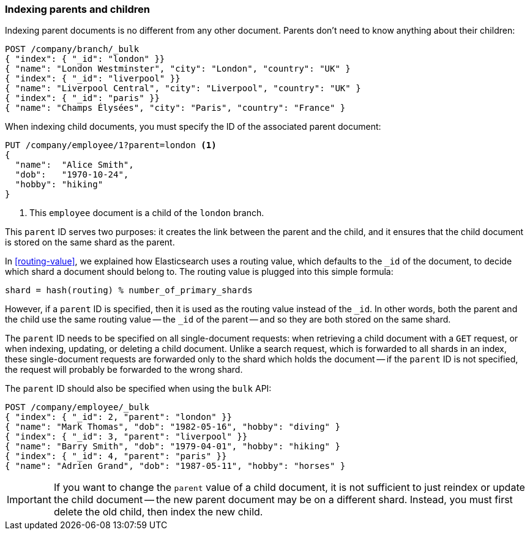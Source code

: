 [[indexing-parent-child]]
=== Indexing parents and children

Indexing parent documents is no different from any other document. Parents
don't need to know anything about their children:

[source,json]
-------------------------
POST /company/branch/_bulk
{ "index": { "_id": "london" }}
{ "name": "London Westminster", "city": "London", "country": "UK" }
{ "index": { "_id": "liverpool" }}
{ "name": "Liverpool Central", "city": "Liverpool", "country": "UK" }
{ "index": { "_id": "paris" }}
{ "name": "Champs Élysées", "city": "Paris", "country": "France" }
-------------------------

When indexing child documents, you must specify the ID of the associated
parent document:

[source,json]
-------------------------
PUT /company/employee/1?parent=london <1>
{
  "name":  "Alice Smith",
  "dob":   "1970-10-24",
  "hobby": "hiking"
}
-------------------------
<1> This `employee` document is a child of the `london` branch.

This `parent` ID serves two purposes: it creates the link between the parent
and the child, and it ensures that the child document is stored on the same
shard as the parent.

In <<routing-value>>, we explained how Elasticsearch uses a routing value,
which defaults to the `_id` of the document, to decide which shard a document
should belong to.  The routing value is plugged into this simple formula:

    shard = hash(routing) % number_of_primary_shards

However, if a `parent` ID is specified, then it is used as the routing value
instead of the `_id`.  In other words, both the parent and the child use the
same routing value -- the `_id` of the parent -- and so they are both stored
on the same shard.

The `parent` ID needs to be specified on all single-document requests:
when retrieving a child document with a `GET` request, or when indexing,
updating, or deleting a child document.  Unlike a search request, which is
forwarded to all shards in an index, these single-document requests are
forwarded only to the shard which holds the document -- if the `parent` ID is
not specified, the request will probably be forwarded to the wrong shard.

The `parent` ID should also be specified when using the `bulk` API:

[source,json]
-------------------------
POST /company/employee/_bulk
{ "index": { "_id": 2, "parent": "london" }}
{ "name": "Mark Thomas", "dob": "1982-05-16", "hobby": "diving" }
{ "index": { "_id": 3, "parent": "liverpool" }}
{ "name": "Barry Smith", "dob": "1979-04-01", "hobby": "hiking" }
{ "index": { "_id": 4, "parent": "paris" }}
{ "name": "Adrien Grand", "dob": "1987-05-11", "hobby": "horses" }
-------------------------

IMPORTANT: If you want to change the `parent` value of a child document, it is
not sufficient to just reindex or update the child document -- the new parent
document may be on a different shard. Instead, you must first delete the old
child, then index the new child.

